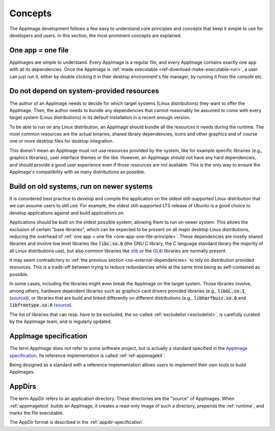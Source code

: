 Concepts
========

The AppImage development follows a few easy to understand core principles and concepts that keep it simple to use for developers and users. In this section, the most prominent concepts are explained.


.. _one-app-one-file-principle:

One app = one file
-------------------

AppImages are simple to understand. Every AppImage is a regular file, and every AppImage contains exactly one app with all its dependencies. Once the AppImage is :ref:`made executable <ref-download-make-executable-run>`, a user can just run it, either by double clicking it in their desktop environment's file manager, by running it from the console etc.


.. _no-external-dependencies:

Do not depend on system-provided resources
------------------------------------------

The author of an AppImage needs to decide for which target systems (Linux distributions) they want to offer the AppImage.  Then, the author needs to bundle any dependencies that cannot reasonably be assumed to come with every target system (Linux distributions) in its default installation in a recent enough version.

To be able to run on any Linux distribution, an AppImage should bundle all the resources it needs during the runtime. The most common resources are the actual binaries, shared library dependencies, icons and other graphics and of course one or more desktop files for desktop integration.

This doesn't mean an AppImage must not use resources provided by the system, like for example specific libraries (e.g., graphics libraries), user interface themes or the like. However, an AppImage should not have any hard dependencies, and should provide a good user experience even if those resources are not available. This is the only way to ensure the AppImage's compatibility with as many distributions as possible.


.. _build-on-old-systems:

Build on old systems, run on newer systems
------------------------------------------

It is considered best practice to develop and compile the application on the oldest still-supported Linux distribution that we can assume users to still use. For example, the oldest still-supported LTS release of Ubuntu is a good choice to develop applications against and build applications on.

Applications should be built on the oldest possible system, allowing them to run on newer system. This allows the exclusion of certain "base libraries", which can be expected to be present on all major desktop Linux distributions, reducing the overhead of :ref:`one app = one file <one-app-one-file-principle>`. These dependencies are mostly shared libraries and involve low level libraries like :code:`libc.so.6` (the GNU C library, the C language standard library the majority of all Linux distributions use), but also common libraries like zlib_ or the GLib_ libraries are normally present.

It may seem contradictory to :ref:`the previous section <no-external-dependencies>` to rely on distribution provided resources. This is a trade-off between trying to reduce redundancies while at the same time being as self-contained as possible.

In some cases, including the libraries might even break the AppImage on the target system. Those libraries involve, among others, hardware dependent libraries such as graphics card drivers provided libraries (e.g., :code:`libGL.so.1`, (`source <https://github.com/AppImage/AppImages/blob/14c255b528dd88ef3e00ae0446ac6d84a20ac798/excludelist\#L38-L41>`_)), or libraries that are build and linked differently on different distributions (e.g., :code:`libharfbuzz.so.0` and :code:`libfreetype.so.6` (`source <https://github.com/AppImage/AppImages/blob/14c255b528dd88ef3e00ae0446ac6d84a20ac798/excludelist\#L98-L102>`_).

The list of libraries that can resp. have to be excluded, the so-called :ref:`excludelist <excludelist>`, is carefully curated by the AppImage team, and is regularly updated.

.. _zlib: https://zlib.net/
.. _GLib: https://developer.gnome.org/glib/


.. _appimage-specification:

AppImage specification
----------------------

The term *AppImage* does not refer to some software project, but is actually a standard specified in the `AppImage specification`_. Its reference implementation is called :ref:`ref-appimagekit`.

Being designed as a standard with a reference implementation allows users to implement their own tools to build AppImages.

.. _AppImage specification: https://github.com/AppImage/AppImageSpec

AppDirs
-------

The term *AppDir* refers to an application directory. These directories are the "source" of AppImages. When :ref:`appimagetool` builds an AppImage, it creates a read-only image of such a directory, prepends the :ref:`runtime`, and marks the file executable.

The AppDir format is described in the :ref:`appdir-specification`.

